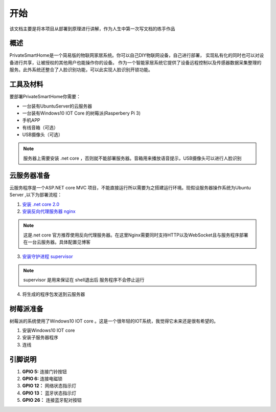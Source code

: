 
====
开始
====

该文档主要是将本项目从部署到原理进行讲解，作为人生中第一次写文档的练手作品



概述
==================
PrivateSmartHome是一个简易版的物联网家居系统。你可以自己DIY物联网设备，自己进行部署，
实现私有化的同时也可以对设备进行共享，让被授权的其他用户也能操作你的设备。
作为一个智能家居系统它提供了设备远程控制以及传感器数据采集整理的服务。此外系统还整合了人脸识别功能，可以此实现人脸识别开锁功能。



工具及材料
=========
要部署PrivateSmartHome你需要：

* 一台装有UbuntuServer的云服务器
* 一台装有Windows10 IOT Core 的树莓派(Rasperbery Pi 3)
* 手机APP
* 有线音箱（可选）
* USB摄像头（可选）


.. note:: 服务器上需要安装 .net core ，否则就不能部署服务器。音箱用来播放语音提示，USB摄像头可以进行人脸识别



云服务器准备
===========

云服务程序是一个ASP.NET core MVC 项目，不能直接运行所以需要为之搭建运行环境。现假设服务器操作系统为Ubuntu Server 
,以下为部署流程：

1.  `安装 .net core 2.0 <https://www.microsoft.com/net/learn/get-started/linuxubuntu>`_ 
2. `安装反向代理服务器 nginx <http://blog.csdn.net/u014374031/article/details/73441577>`_

.. note:: 这是.net core 官方推荐使用反向代理服务器。在这里Nginx需要同时支持HTTP以及WebSocket且与服务程序部署在一台云服务器。具体配置见博客
 
3. `安装守护进程 supervisor <http://blog.csdn.net/jackghq/article/details/62937208?utm_source=itdadao&utm_medium=referral>`_

.. note:: supervisor 是用来保证在 shell退出后 服务程序不会停止运行

4. 将生成的程序包发送到云服务器






树莓派准备
==========

树莓派的系统使用了Windows10 IOT core 。这是一个很年轻的IOT系统，我觉得它未来还是很有希望的。

1. 安装Windows10 IOT core 
2. 安装子服务器程序
3. 连线

.. image:: ../_static/RaspberryPiConnectionDiagram.png

引脚说明
========

1. **GPIO 5:** 连接门铃按钮

2. **GPIO 6:**  连接电磁锁

3. **GPIO 12：** 网络状态指示灯

4. **GPIO 13：** 蓝牙状态指示灯

5. **GPIO 26：** 连接蓝牙配对按钮






